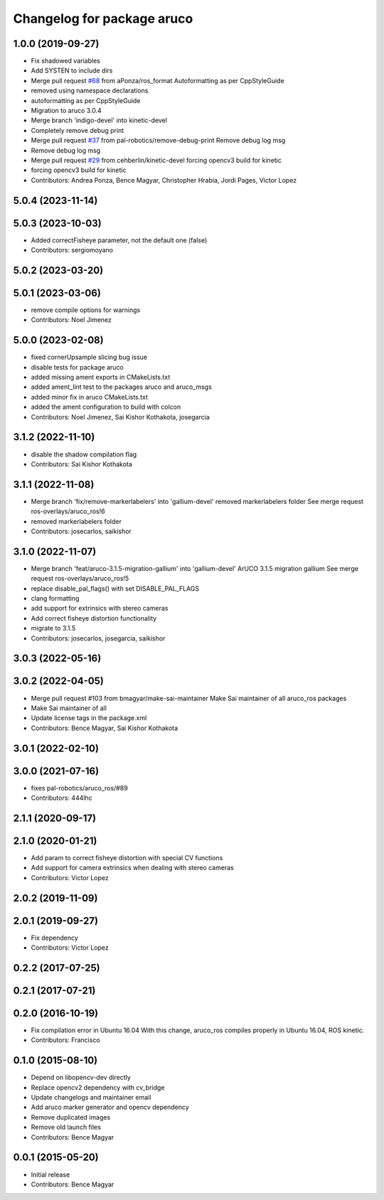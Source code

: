^^^^^^^^^^^^^^^^^^^^^^^^^^^
Changelog for package aruco
^^^^^^^^^^^^^^^^^^^^^^^^^^^

1.0.0 (2019-09-27)
------------------
* Fix shadowed variables
* Add SYSTEN to include dirs
* Merge pull request `#68 <https://github.com/pal-robotics/aruco_ros//issues/68>`_ from aPonza/ros_format
  Autoformatting as per CppStyleGuide
* removed using namespace declarations
* autoformatting as per CppStyleGuide
* Migration to aruco 3.0.4
* Merge branch 'indigo-devel' into kinetic-devel
* Completely remove debug print
* Merge pull request `#37 <https://github.com/pal-robotics/aruco_ros//issues/37>`_ from pal-robotics/remove-debug-print
  Remove debug log msg
* Remove debug log msg
* Merge pull request `#29 <https://github.com/pal-robotics/aruco_ros//issues/29>`_ from cehberlin/kinetic-devel
  forcing opencv3 build for kinetic
* forcing opencv3 build for kinetic
* Contributors: Andrea Ponza, Bence Magyar, Christopher Hrabia, Jordi Pages, Victor Lopez

5.0.4 (2023-11-14)
------------------

5.0.3 (2023-10-03)
------------------
* Added correctFisheye parameter, not the default one (false)
* Contributors: sergiomoyano

5.0.2 (2023-03-20)
------------------

5.0.1 (2023-03-06)
------------------
* remove compile options for warnings
* Contributors: Noel Jimenez

5.0.0 (2023-02-08)
------------------
* fixed cornerUpsample slicing bug issue
* disable tests for package aruco
* added missing ament exports in CMakeLists.txt
* added ament_lint test to the packages aruco and aruco_msgs
* added minor fix in aruco CMakeLists.txt
* added the ament configuration to build with colcon
* Contributors: Noel Jimenez, Sai Kishor Kothakota, josegarcia

3.1.2 (2022-11-10)
------------------
* disable the shadow compilation flag
* Contributors: Sai Kishor Kothakota

3.1.1 (2022-11-08)
------------------
* Merge branch 'fix/remove-markerlabelers' into 'gallium-devel'
  removed markerlabelers folder
  See merge request ros-overlays/aruco_ros!6
* removed markerlabelers folder
* Contributors: josecarlos, saikishor

3.1.0 (2022-11-07)
------------------
* Merge branch 'feat/aruco-3.1.5-migration-gallium' into 'gallium-devel'
  ArUCO 3.1.5 migration gallium
  See merge request ros-overlays/aruco_ros!5
* replace disable_pal_flags() with set DISABLE_PAL_FLAGS
* clang formatting
* add support for extrinsics with stereo cameras
* Add correct fisheye distortion functionality
* migrate to 3.1.5
* Contributors: josecarlos, josegarcia, saikishor

3.0.3 (2022-05-16)
------------------

3.0.2 (2022-04-05)
------------------
* Merge pull request #103 from bmagyar/make-sai-maintainer
  Make Sai maintainer of all aruco_ros packages
* Make Sai maintainer of all
* Update license tags in the package.xml
* Contributors: Bence Magyar, Sai Kishor Kothakota

3.0.1 (2022-02-10)
------------------

3.0.0 (2021-07-16)
------------------
* fixes pal-robotics/aruco_ros/#89
* Contributors: 444lhc

2.1.1 (2020-09-17)
------------------

2.1.0 (2020-01-21)
------------------
* Add param to correct fisheye distortion with special CV functions
* Add support for camera extrinsics when dealing with stereo cameras
* Contributors: Victor Lopez

2.0.2 (2019-11-09)
------------------

2.0.1 (2019-09-27)
------------------
* Fix dependency
* Contributors: Victor Lopez

0.2.2 (2017-07-25)
------------------

0.2.1 (2017-07-21)
------------------

0.2.0 (2016-10-19)
------------------
* Fix compilation error in Ubuntu 16.04
  With this change, aruco_ros compiles properly in Ubuntu 16.04, ROS kinetic.
* Contributors: Francisco

0.1.0 (2015-08-10)
------------------
* Depend on libopencv-dev directly
* Replace opencv2 dependency with cv_bridge
* Update changelogs and maintainer email
* Add aruco marker generator and opencv dependency
* Remove duplicated images
* Remove old launch files
* Contributors: Bence Magyar

0.0.1 (2015-05-20)
------------------
* Initial release
* Contributors: Bence Magyar
